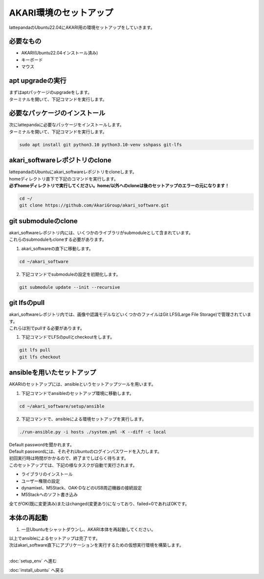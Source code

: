 ***********************************************************
AKARI環境のセットアップ
***********************************************************

lattepandaのUbuntu22.04にAKARI用の環境セットアップをしていきます。

===========================================================
必要なもの
===========================================================

* AKARI(Ubuntu22.04インストール済み)
* キーボード
* マウス

===========================================================
apt upgradeの実行
===========================================================

| まずはaptパッケージのupgradeをします。
| ターミナルを開いて、下記コマンドを実行します。

.. code-block:: bash
    sudo apt update
    sudo apt upgrade

===========================================================
必要なパッケージのインストール
===========================================================

| 次にlattepandaに必要なパッケージをインストールします。
| ターミナルを開いて、下記コマンドを実行します。

.. code-block:: bash

    sudo apt install git python3.10 python3.10-venv sshpass git-lfs

===========================================================
akari_softwareレポジトリのclone
===========================================================

| lattepandaのUbuntuにakari_softwareレポジトリをcloneします。
| homeディレクトリ直下で下記のコマンドを実行します。
| **必ずhomeディレクトリで実行してください。home/以外へのcloneは後のセットアップのエラーの元になります！**

.. code-block:: bash

    cd ~/
    git clone https://github.com/AkariGroup/akari_software.git

===========================================================
git submoduleのclone
===========================================================

| akari_softwareレポジトリ内には、いくつかのライブラリがsubmoduleとして含まれています。
| これらのsubmoduleもcloneする必要があります。

1. akari_softwareの直下に移動します。

.. code-block:: bash

    cd ~/akari_software

2. 下記コマンドでsubmoduleの設定を初期化します。

.. code-block:: bash

    git submodule update --init --recursive

===========================================================
git lfsのpull
===========================================================

| akari_softwareレポジトリ内では、画像や認識モデルなどいくつかのファイルはGit LFS(Large File Storage)で管理されています。
| これらは別でpullする必要があります。

1. 下記コマンドでLFSのpullとcheckoutをします。

.. code-block:: bash

    git lfs pull
    git lfs checkout

===========================================================
ansibleを用いたセットアップ
===========================================================

AKARIのセットアップには、ansibleというセットアップツールを用います。

1. 下記コマンドでansibleのセットアップ環境に移動します。

.. code-block:: bash

    cd ~/akari_software/setup/ansible

2. 下記コマンドで、ansibleによる環境セットアップを実行します。

.. code-block:: bash

    ./run-ansible.py -i hosts ./system.yml -K --diff -c local

| Default passwordを聞かれます。
| Default passwordには、それぞれUbuntuのログインパスワードを入力します。
| 初回実行時は時間がかかるので、終了までしばらく待ちます。
| このセットアップでは、下記の様なタスクが自動で実行されます。

* ライブラリのインストール
* ユーザー権限の設定
* dynamixel、M5Stack、OAK-DなどのUSB周辺機器の接続設定
* M5Stackへのソフト書き込み

全てがOK(既に変更済み)またはchanged(変更あり)になっており、failed=0であればOKです。

.. image:: ../../images/ansible.jpg
    :width: 600px


===========================================================
本体の再起動
===========================================================

1. 一旦Ubuntuをシャットダウンし、AKARI本体を再起動してください。


| 以上でansibleによるセットアップは完了です。
| 次はakari_software直下にアプリケーションを実行するための仮想実行環境を構築します。
|

:doc:`setup_env` へ進む

:doc:`install_ubuntu` へ戻る

